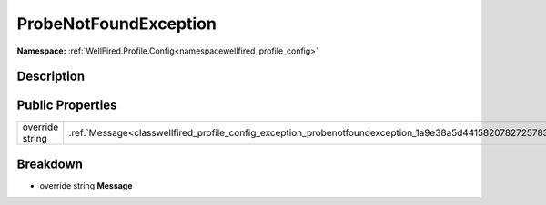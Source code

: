.. _classwellfired_profile_config_exception_probenotfoundexception:

ProbeNotFoundException
=======================

**Namespace:** :ref:`WellFired.Profile.Config<namespacewellfired_profile_config>`

Description
------------



Public Properties
------------------

+------------------+---------------------------------------------------------------------------------------------------------------------+
|override string   |:ref:`Message<classwellfired_profile_config_exception_probenotfoundexception_1a9e38a5d4415820782725783c4298332e>`    |
+------------------+---------------------------------------------------------------------------------------------------------------------+

Breakdown
----------

.. _classwellfired_profile_config_exception_probenotfoundexception_1a9e38a5d4415820782725783c4298332e:

- override string **Message** 

